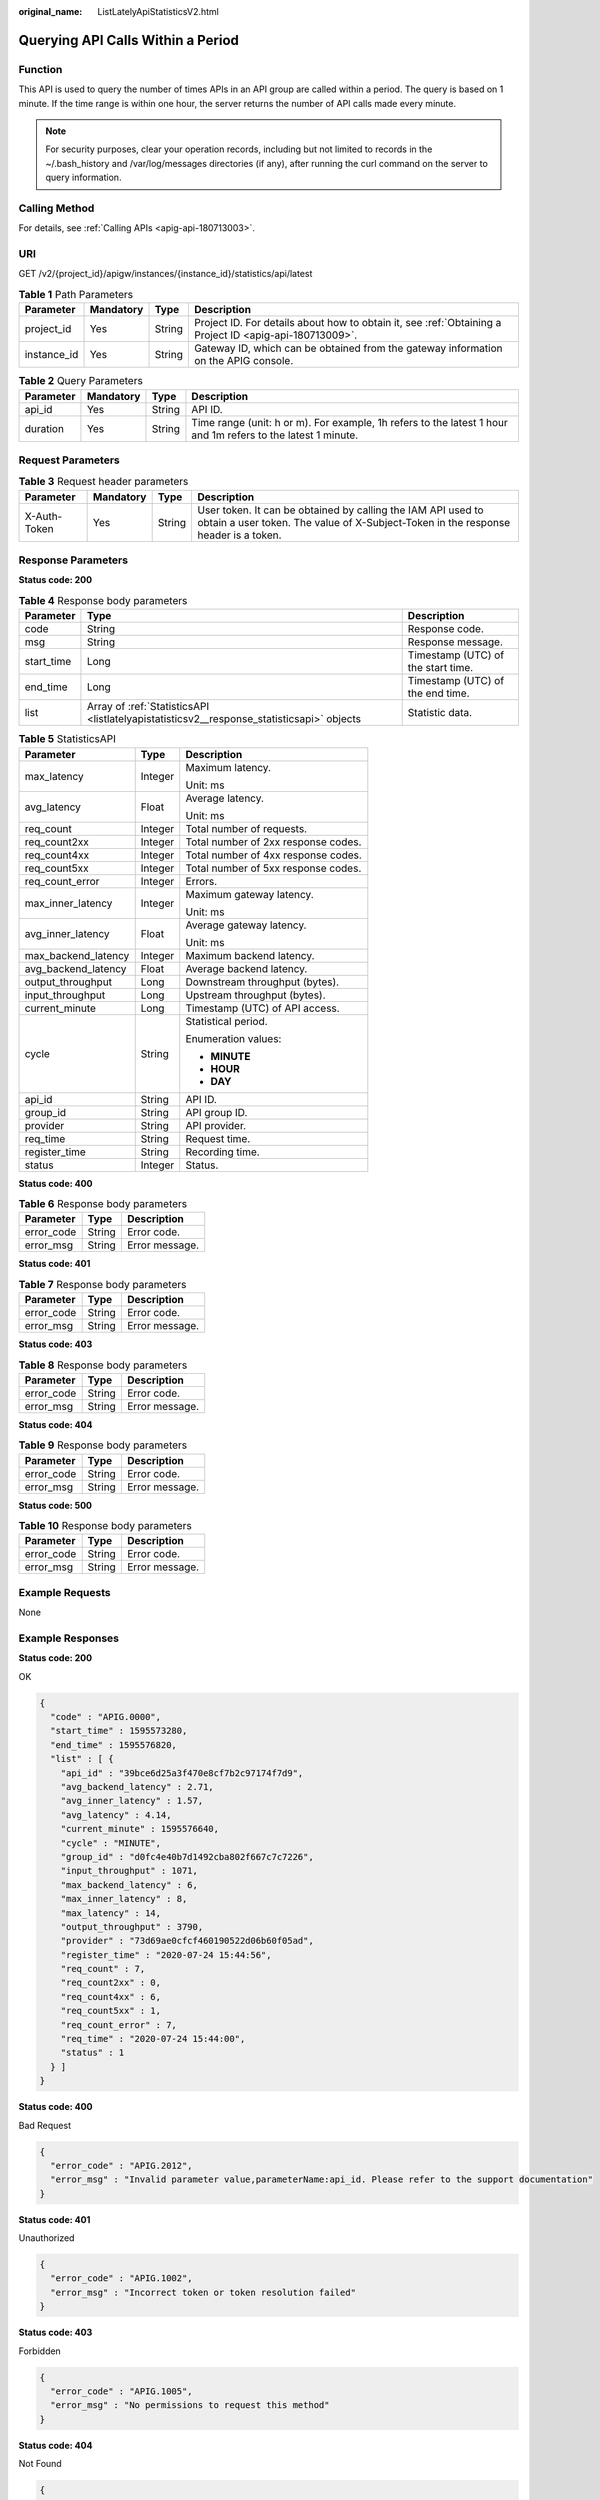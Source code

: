 :original_name: ListLatelyApiStatisticsV2.html

.. _ListLatelyApiStatisticsV2:

Querying API Calls Within a Period
==================================

Function
--------

This API is used to query the number of times APIs in an API group are called within a period. The query is based on 1 minute. If the time range is within one hour, the server returns the number of API calls made every minute.

.. note::

   For security purposes, clear your operation records, including but not limited to records in the ~/.bash_history and /var/log/messages directories (if any), after running the curl command on the server to query information.

Calling Method
--------------

For details, see :ref:`Calling APIs <apig-api-180713003>`.

URI
---

GET /v2/{project_id}/apigw/instances/{instance_id}/statistics/api/latest

.. table:: **Table 1** Path Parameters

   +-------------+-----------+--------+---------------------------------------------------------------------------------------------------------+
   | Parameter   | Mandatory | Type   | Description                                                                                             |
   +=============+===========+========+=========================================================================================================+
   | project_id  | Yes       | String | Project ID. For details about how to obtain it, see :ref:`Obtaining a Project ID <apig-api-180713009>`. |
   +-------------+-----------+--------+---------------------------------------------------------------------------------------------------------+
   | instance_id | Yes       | String | Gateway ID, which can be obtained from the gateway information on the APIG console.                     |
   +-------------+-----------+--------+---------------------------------------------------------------------------------------------------------+

.. table:: **Table 2** Query Parameters

   +-----------+-----------+--------+--------------------------------------------------------------------------------------------------------------+
   | Parameter | Mandatory | Type   | Description                                                                                                  |
   +===========+===========+========+==============================================================================================================+
   | api_id    | Yes       | String | API ID.                                                                                                      |
   +-----------+-----------+--------+--------------------------------------------------------------------------------------------------------------+
   | duration  | Yes       | String | Time range (unit: h or m). For example, 1h refers to the latest 1 hour and 1m refers to the latest 1 minute. |
   +-----------+-----------+--------+--------------------------------------------------------------------------------------------------------------+

Request Parameters
------------------

.. table:: **Table 3** Request header parameters

   +--------------+-----------+--------+----------------------------------------------------------------------------------------------------------------------------------------------------+
   | Parameter    | Mandatory | Type   | Description                                                                                                                                        |
   +==============+===========+========+====================================================================================================================================================+
   | X-Auth-Token | Yes       | String | User token. It can be obtained by calling the IAM API used to obtain a user token. The value of X-Subject-Token in the response header is a token. |
   +--------------+-----------+--------+----------------------------------------------------------------------------------------------------------------------------------------------------+

Response Parameters
-------------------

**Status code: 200**

.. table:: **Table 4** Response body parameters

   +------------+-------------------------------------------------------------------------------------------+------------------------------------+
   | Parameter  | Type                                                                                      | Description                        |
   +============+===========================================================================================+====================================+
   | code       | String                                                                                    | Response code.                     |
   +------------+-------------------------------------------------------------------------------------------+------------------------------------+
   | msg        | String                                                                                    | Response message.                  |
   +------------+-------------------------------------------------------------------------------------------+------------------------------------+
   | start_time | Long                                                                                      | Timestamp (UTC) of the start time. |
   +------------+-------------------------------------------------------------------------------------------+------------------------------------+
   | end_time   | Long                                                                                      | Timestamp (UTC) of the end time.   |
   +------------+-------------------------------------------------------------------------------------------+------------------------------------+
   | list       | Array of :ref:`StatisticsAPI <listlatelyapistatisticsv2__response_statisticsapi>` objects | Statistic data.                    |
   +------------+-------------------------------------------------------------------------------------------+------------------------------------+

.. _listlatelyapistatisticsv2__response_statisticsapi:

.. table:: **Table 5** StatisticsAPI

   +-----------------------+-----------------------+-------------------------------------+
   | Parameter             | Type                  | Description                         |
   +=======================+=======================+=====================================+
   | max_latency           | Integer               | Maximum latency.                    |
   |                       |                       |                                     |
   |                       |                       | Unit: ms                            |
   +-----------------------+-----------------------+-------------------------------------+
   | avg_latency           | Float                 | Average latency.                    |
   |                       |                       |                                     |
   |                       |                       | Unit: ms                            |
   +-----------------------+-----------------------+-------------------------------------+
   | req_count             | Integer               | Total number of requests.           |
   +-----------------------+-----------------------+-------------------------------------+
   | req_count2xx          | Integer               | Total number of 2xx response codes. |
   +-----------------------+-----------------------+-------------------------------------+
   | req_count4xx          | Integer               | Total number of 4xx response codes. |
   +-----------------------+-----------------------+-------------------------------------+
   | req_count5xx          | Integer               | Total number of 5xx response codes. |
   +-----------------------+-----------------------+-------------------------------------+
   | req_count_error       | Integer               | Errors.                             |
   +-----------------------+-----------------------+-------------------------------------+
   | max_inner_latency     | Integer               | Maximum gateway latency.            |
   |                       |                       |                                     |
   |                       |                       | Unit: ms                            |
   +-----------------------+-----------------------+-------------------------------------+
   | avg_inner_latency     | Float                 | Average gateway latency.            |
   |                       |                       |                                     |
   |                       |                       | Unit: ms                            |
   +-----------------------+-----------------------+-------------------------------------+
   | max_backend_latency   | Integer               | Maximum backend latency.            |
   +-----------------------+-----------------------+-------------------------------------+
   | avg_backend_latency   | Float                 | Average backend latency.            |
   +-----------------------+-----------------------+-------------------------------------+
   | output_throughput     | Long                  | Downstream throughput (bytes).      |
   +-----------------------+-----------------------+-------------------------------------+
   | input_throughput      | Long                  | Upstream throughput (bytes).        |
   +-----------------------+-----------------------+-------------------------------------+
   | current_minute        | Long                  | Timestamp (UTC) of API access.      |
   +-----------------------+-----------------------+-------------------------------------+
   | cycle                 | String                | Statistical period.                 |
   |                       |                       |                                     |
   |                       |                       | Enumeration values:                 |
   |                       |                       |                                     |
   |                       |                       | -  **MINUTE**                       |
   |                       |                       |                                     |
   |                       |                       | -  **HOUR**                         |
   |                       |                       |                                     |
   |                       |                       | -  **DAY**                          |
   +-----------------------+-----------------------+-------------------------------------+
   | api_id                | String                | API ID.                             |
   +-----------------------+-----------------------+-------------------------------------+
   | group_id              | String                | API group ID.                       |
   +-----------------------+-----------------------+-------------------------------------+
   | provider              | String                | API provider.                       |
   +-----------------------+-----------------------+-------------------------------------+
   | req_time              | String                | Request time.                       |
   +-----------------------+-----------------------+-------------------------------------+
   | register_time         | String                | Recording time.                     |
   +-----------------------+-----------------------+-------------------------------------+
   | status                | Integer               | Status.                             |
   +-----------------------+-----------------------+-------------------------------------+

**Status code: 400**

.. table:: **Table 6** Response body parameters

   ========== ====== ==============
   Parameter  Type   Description
   ========== ====== ==============
   error_code String Error code.
   error_msg  String Error message.
   ========== ====== ==============

**Status code: 401**

.. table:: **Table 7** Response body parameters

   ========== ====== ==============
   Parameter  Type   Description
   ========== ====== ==============
   error_code String Error code.
   error_msg  String Error message.
   ========== ====== ==============

**Status code: 403**

.. table:: **Table 8** Response body parameters

   ========== ====== ==============
   Parameter  Type   Description
   ========== ====== ==============
   error_code String Error code.
   error_msg  String Error message.
   ========== ====== ==============

**Status code: 404**

.. table:: **Table 9** Response body parameters

   ========== ====== ==============
   Parameter  Type   Description
   ========== ====== ==============
   error_code String Error code.
   error_msg  String Error message.
   ========== ====== ==============

**Status code: 500**

.. table:: **Table 10** Response body parameters

   ========== ====== ==============
   Parameter  Type   Description
   ========== ====== ==============
   error_code String Error code.
   error_msg  String Error message.
   ========== ====== ==============

Example Requests
----------------

None

Example Responses
-----------------

**Status code: 200**

OK

.. code-block::

   {
     "code" : "APIG.0000",
     "start_time" : 1595573280,
     "end_time" : 1595576820,
     "list" : [ {
       "api_id" : "39bce6d25a3f470e8cf7b2c97174f7d9",
       "avg_backend_latency" : 2.71,
       "avg_inner_latency" : 1.57,
       "avg_latency" : 4.14,
       "current_minute" : 1595576640,
       "cycle" : "MINUTE",
       "group_id" : "d0fc4e40b7d1492cba802f667c7c7226",
       "input_throughput" : 1071,
       "max_backend_latency" : 6,
       "max_inner_latency" : 8,
       "max_latency" : 14,
       "output_throughput" : 3790,
       "provider" : "73d69ae0cfcf460190522d06b60f05ad",
       "register_time" : "2020-07-24 15:44:56",
       "req_count" : 7,
       "req_count2xx" : 0,
       "req_count4xx" : 6,
       "req_count5xx" : 1,
       "req_count_error" : 7,
       "req_time" : "2020-07-24 15:44:00",
       "status" : 1
     } ]
   }

**Status code: 400**

Bad Request

.. code-block::

   {
     "error_code" : "APIG.2012",
     "error_msg" : "Invalid parameter value,parameterName:api_id. Please refer to the support documentation"
   }

**Status code: 401**

Unauthorized

.. code-block::

   {
     "error_code" : "APIG.1002",
     "error_msg" : "Incorrect token or token resolution failed"
   }

**Status code: 403**

Forbidden

.. code-block::

   {
     "error_code" : "APIG.1005",
     "error_msg" : "No permissions to request this method"
   }

**Status code: 404**

Not Found

.. code-block::

   {
     "error_code" : "APIG.3002",
     "error_msg" : "API 39bce6d25a3f470e8cf7b2c97174f7d9 does not exist"
   }

**Status code: 500**

Internal Server Error

.. code-block::

   {
     "error_code" : "APIG.9999",
     "error_msg" : "System error"
   }

Status Codes
------------

=========== =====================
Status Code Description
=========== =====================
200         OK
400         Bad Request
401         Unauthorized
403         Forbidden
404         Not Found
500         Internal Server Error
=========== =====================

Error Codes
-----------

See :ref:`Error Codes <errorcode>`.
